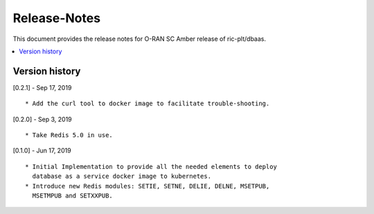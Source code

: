.. 
..  Copyright (c) 2019 AT&T Intellectual Property.
..  Copyright (c) 2019 Nokia.
..
..  Licensed under the Creative Commons Attribution 4.0 International
..  Public License (the "License"); you may not use this file except
..  in compliance with the License. You may obtain a copy of the License at
..
..    https://creativecommons.org/licenses/by/4.0/
..
..  Unless required by applicable law or agreed to in writing, documentation
..  distributed under the License is distributed on an "AS IS" BASIS,
..  WITHOUT WARRANTIES OR CONDITIONS OF ANY KIND, either express or implied.
..
..  See the License for the specific language governing permissions and
..  limitations under the License.
..

Release-Notes
=============


This document provides the release notes for O-RAN SC Amber release of
ric-plt/dbaas.

.. contents::
   :depth: 3
   :local:



Version history
---------------

[0.2.1] - Sep 17, 2019

::

    * Add the curl tool to docker image to facilitate trouble-shooting.

[0.2.0] - Sep 3, 2019

::

    * Take Redis 5.0 in use.

[0.1.0] - Jun 17, 2019

::

    * Initial Implementation to provide all the needed elements to deploy
      database as a service docker image to kubernetes.
    * Introduce new Redis modules: SETIE, SETNE, DELIE, DELNE, MSETPUB,
      MSETMPUB and SETXXPUB.
